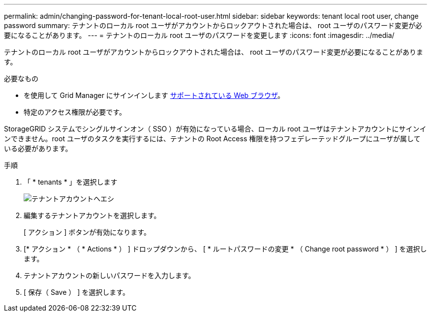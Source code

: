 ---
permalink: admin/changing-password-for-tenant-local-root-user.html 
sidebar: sidebar 
keywords: tenant local root user, change password 
summary: テナントのローカル root ユーザがアカウントからロックアウトされた場合は、 root ユーザのパスワード変更が必要になることがあります。 
---
= テナントのローカル root ユーザのパスワードを変更します
:icons: font
:imagesdir: ../media/


[role="lead"]
テナントのローカル root ユーザがアカウントからロックアウトされた場合は、 root ユーザのパスワード変更が必要になることがあります。

.必要なもの
* を使用して Grid Manager にサインインします xref:../admin/web-browser-requirements.adoc[サポートされている Web ブラウザ]。
* 特定のアクセス権限が必要です。


StorageGRID システムでシングルサインオン（ SSO ）が有効になっている場合、ローカル root ユーザはテナントアカウントにサインインできません。root ユーザのタスクを実行するには、テナントの Root Access 権限を持つフェデレーテッドグループにユーザが属している必要があります。

.手順
. 「 * tenants * 」を選択します
+
image::../media/tenant_accounts_page.png[テナントアカウントヘエシ]

. 編集するテナントアカウントを選択します。
+
[ アクション ] ボタンが有効になります。

. [* アクション * （ * Actions * ） ] ドロップダウンから、 [ * ルートパスワードの変更 * （ Change root password * ） ] を選択します。
. テナントアカウントの新しいパスワードを入力します。
. [ 保存（ Save ） ] を選択します。

